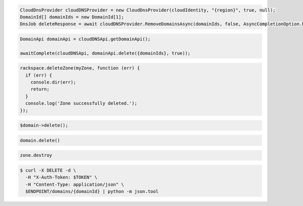 .. code-block:: csharp

   CloudDnsProvider cloudDNSProvider = new CloudDnsProvider(cloudIdentity, "{region}", true, null);
   DomainId[] domainIds = new DomainId[1];
   DnsJob deleteResponse = await cloudDNSProvider.RemoveDomainsAsync(domainIds, false, AsyncCompletionOption.RequestCompleted, CancellationToken.None, null);

.. code-block:: java

  DomainApi domainApi = cloudDNSApi.getDomainApi();

  awaitComplete(cloudDNSApi, domainApi.delete({domainIds}, true));

.. code-block:: javascript

  rackspace.deleteZone(myZone, function (err) {
    if (err) {
      console.dir(err);
      return;
    }
    console.log('Zone successfully deleted.');
  });

.. code-block:: php

	$domain->delete();

.. code-block:: python

  domain.delete()

.. code-block:: ruby

  zone.destroy

.. code-block:: sh

  $ curl -X DELETE -d \
    -H "X-Auth-Token: $TOKEN" \
    -H "Content-Type: application/json" \
    $ENDPOINT/domains/{domainId} | python -m json.tool